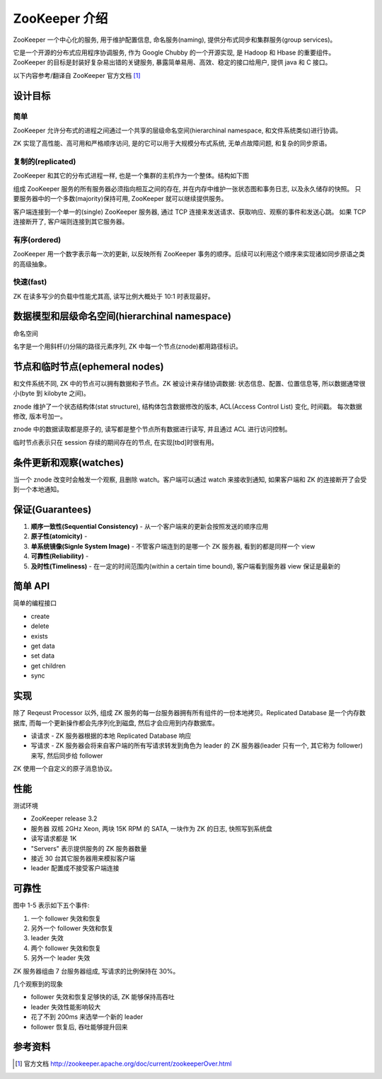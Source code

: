 ZooKeeper 介绍
################
ZooKeeper 一个中心化的服务, 用于维护配置信息, 命名服务(naming), 提供分布式同步和集群服务(group services)。

它是一个开源的分布式应用程序协调服务, 作为 Google Chubby 的一个开源实现, 是 Hadoop 和 Hbase 的重要组件。
ZooKeeper 的目标是封装好复杂易出错的关键服务, 暴露简单易用、高效、稳定的接口给用户, 提供 java 和 C 接口。

以下内容参考/翻译自 ZooKeeper 官方文档 [1]_

设计目标
========

简单
-----
ZooKeeper 允许分布式的进程之间通过一个共享的层级命名空间(hierarchinal namespace, 和文件系统类似)进行协调。

ZK 实现了高性能、高可用和严格顺序访问, 是的它可以用于大规模分布式系统, 无单点故障问题, 和复杂的同步原语。

复制的(replicated)
-------------------
ZooKeeper 和其它的分布式进程一样, 也是一个集群的主机作为一个整体。结构如下图

.. image:: _static/zkservice.jpg

组成 ZooKeeper 服务的所有服务器必须指向相互之间的存在, 并在内存中维护一张状态图和事务日志, 以及永久储存的快照。
只要服务器中的一个多数(majority)保持可用, ZooKeeper 就可以继续提供服务。

客户端连接到一个单一的(single) ZooKeeper 服务器, 通过 TCP 连接来发送请求、获取响应、观察的事件和发送心跳。
如果 TCP 连接断开了, 客户端则连接到其它服务器。


有序(ordered)
--------------
ZooKeeper 用一个数字表示每一次的更新, 以反映所有 ZooKeeper 事务的顺序。后续可以利用这个顺序来实现诸如同步原语之类的高级抽象。

快速(fast)
-----------
ZK 在读多写少的负载中性能尤其高, 读写比例大概处于 10:1 时表现最好。

数据模型和层级命名空间(hierarchinal namespace)
==============================================
命名空间

.. image:: _static/zknamespace.jpg

名字是一个用斜杆(/)分隔的路径元素序列, ZK 中每一个节点(znode)都用路径标识。

节点和临时节点(ephemeral nodes)
===============================
和文件系统不同, ZK 中的节点可以拥有数据和子节点。ZK 被设计来存储协调数据: 状态信息、配置、位置信息等,
所以数据通常很小(byte 到 kilobyte 之间)。

znode 维护了一个状态结构体(stat structure), 结构体包含数据修改的版本, ACL(Access Control List) 变化, 时间戳。
每次数据修改, 版本号加一。

znode 中的数据读取都是原子的, 读写都是整个节点所有数据进行读写, 并且通过 ACL 进行访问控制。

临时节点表示只在 session 存续的期间存在的节点, 在实现[tbd]时很有用。

条件更新和观察(watches)
=======================
当一个 znode 改变时会触发一个观察, 且删除 watch。客户端可以通过 watch 来接收到通知, 如果客户端和 ZK 的连接断开了会受到一个本地通知。

保证(Guarantees)
==================
#. **顺序一致性(Sequential Consistency)** - 从一个客户端来的更新会按照发送的顺序应用
#. **原子性(atomicity)** - 
#. **单系统镜像(Signle System Image)** - 不管客户端连到的是哪一个 ZK 服务器, 看到的都是同样一个 view
#. **可靠性(Reliability)** -
#. **及时性(Timeliness)** - 在一定的时间范围内(within a certain time bound), 客户端看到服务器 view 保证是最新的

简单 API
==========
简单的编程接口

* create
* delete
* exists
* get data
* set data
* get children
* sync

实现
=====
.. image:: _static/zkcomponents.jpg

除了 Reqeust Processor 以外, 组成 ZK 服务的每一台服务器拥有所有组件的一份本地拷贝。Replicated Database 是一个内存数据库, 
而每一个更新操作都会先序列化到磁盘, 然后才会应用到内存数据库。

* 读请求 - ZK 服务器根据的本地 Replicated Database 响应
* 写请求 - ZK 服务器会将来自客户端的所有写请求转发到角色为 leader 的 ZK 服务器(leader 只有一个, 其它称为 follower) 来写, 然后同步给 follower

ZK 使用一个自定义的原子消息协议。

性能
=====
.. image:: _static/zkperfRW-3.2.jpg

测试环境

* ZooKeeper release 3.2
* 服务器 双核 2GHz Xeon, 两块 15K RPM 的 SATA, 一块作为 ZK 的日志, 快照写到系统盘
* 读写请求都是 1K 
* "Servers" 表示提供服务的 ZK 服务器数量
* 接近 30 台其它服务器用来模拟客户端
* leader 配置成不接受客户端连接

可靠性
========
.. image:: _static/zkperfreliability.jpg

图中 1-5 表示如下五个事件:

#. 一个 follower 失效和恢复
#. 另外一个 follower 失效和恢复
#. leader 失效 
#. 两个 follower 失效和恢复
#. 另外一个 leader 失效 

ZK 服务器组由 7 台服务器组成, 写请求的比例保持在 30%。

几个观察到的现象

* follower 失效和恢复足够快的话, ZK 能够保持高吞吐
* leader 失效性能影响较大
* 花了不到 200ms 来选举一个新的 leader
* follower 恢复后, 吞吐能够提升回来

参考资料
========
.. [1] 官方文档 http://zookeeper.apache.org/doc/current/zookeeperOver.html
